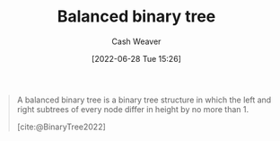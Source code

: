 :PROPERTIES:
:ID:       14876c69-a161-4b59-976a-d659cfe9435c
:END:
#+title: Balanced binary tree
#+author: Cash Weaver
#+date: [2022-06-28 Tue 15:26]
#+filetags: :concept:

#+begin_quote
A balanced binary tree is a binary tree structure in which the left and right subtrees of every node differ in height by no more than 1.

[cite:@BinaryTree2022]
#+end_quote

#+attr_html: :alt Balanced binary tree
[[file:balanced-binary-tree.png]]
#+print_bibliography:
* Anki :noexport:
:PROPERTIES:
:ANKI_DECK: Default
:END:

** [[id:14876c69-a161-4b59-976a-d659cfe9435c][Balanced binary tree]]
:PROPERTIES:
:ANKI_NOTE_TYPE: Definition
:ANKI_NOTE_ID: 1656856810708
:END:
*** Context
Computer science
*** Definition
A [[id:323bf406-41e6-4e5f-9be6-689e1055b118][Binary tree]] in which the left and right subtrees of every node differ in height by no more than 1.
*** Extra
[[file:balanced-binary-tree.png]]
*** Source
[cite:@BinaryTree2022]
** [[id:14876c69-a161-4b59-976a-d659cfe9435c][Balanced binary tree]]
:PROPERTIES:
:ANKI_NOTE_TYPE: ImageOf
:ANKI_NOTE_ID: 1656856811384
:END:
*** Image
[[file:balanced-binary-tree.png]]
*** Extra
*** Source
[cite:@BinaryTree2022]



